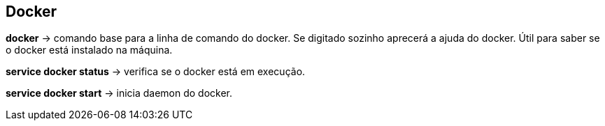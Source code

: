 == Docker

*docker* -> comando base para a linha de comando do docker. Se digitado sozinho aprecerá a ajuda do docker. Útil para saber se o docker está instalado na máquina.

*service docker status* -> verifica se o docker está em execução.

*service docker start* -> inicia daemon do docker.
